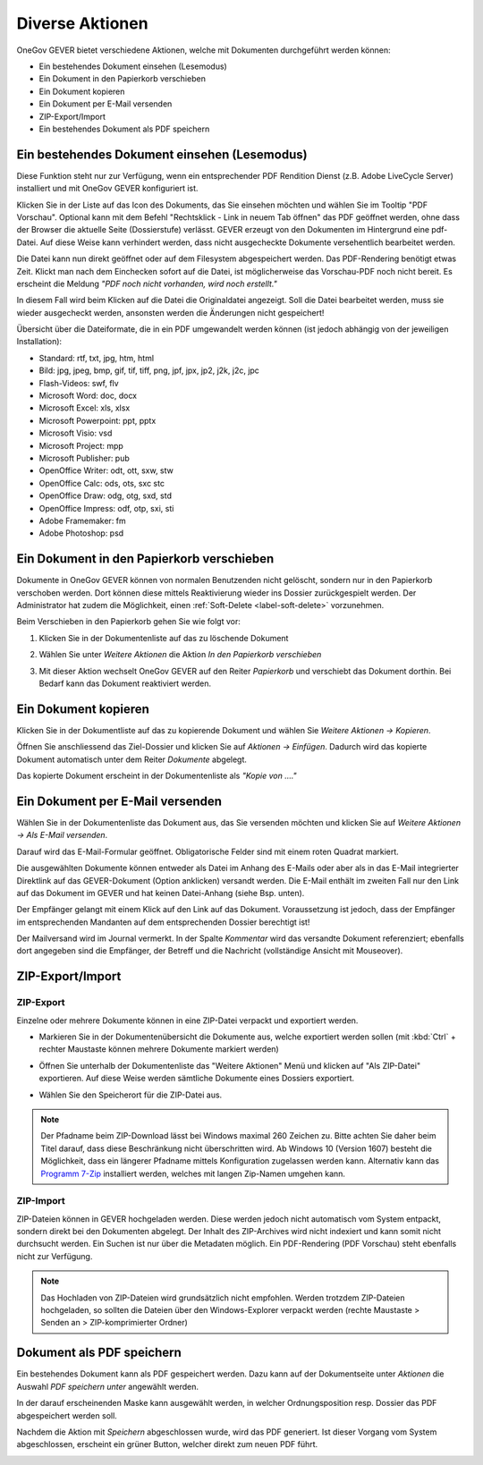 Diverse Aktionen
================

OneGov GEVER bietet verschiedene Aktionen, welche mit Dokumenten durchgeführt
werden können:

- Ein bestehendes Dokument einsehen (Lesemodus)

- Ein Dokument in den Papierkorb verschieben

- Ein Dokument kopieren

- Ein Dokument per E-Mail versenden

- ZIP-Export/Import

- Ein bestehendes Dokument als PDF speichern

Ein bestehendes Dokument einsehen (Lesemodus)
~~~~~~~~~~~~~~~~~~~~~~~~~~~~~~~~~~~~~~~~~~~~~

Diese Funktion steht nur zur Verfügung, wenn ein entsprechender PDF
Rendition Dienst (z.B. Adobe LiveCycle Server) installiert und mit
OneGov GEVER konfiguriert ist.

Klicken Sie in der Liste auf das Icon des Dokuments, das Sie einsehen
möchten und wählen Sie im Tooltip "PDF Vorschau". Optional kann mit dem
Befehl "Rechtsklick - Link in neuem Tab öffnen" das PDF geöffnet werden,
ohne dass der Browser die aktuelle Seite (Dossierstufe) verlässt. GEVER
erzeugt von den Dokumenten im Hintergrund eine pdf-Datei. Auf diese
Weise kann verhindert werden, dass nicht ausgecheckte Dokumente
versehentlich bearbeitet werden.

|img-dokumente-18|

Die Datei kann nun direkt geöffnet oder auf dem Filesystem abgespeichert
werden. Das PDF-Rendering benötigt etwas Zeit. Klickt man nach dem Einchecken
sofort auf die Datei, ist möglicherweise das Vorschau-PDF noch nicht bereit. Es
erscheint die Meldung *"PDF noch nicht vorhanden, wird noch
erstellt."*

In diesem Fall wird beim Klicken auf die Datei die Originaldatei angezeigt.
Soll die Datei bearbeitet werden, muss sie wieder ausgecheckt werden,
ansonsten werden die Änderungen nicht gespeichert!

Übersicht über die Dateiformate, die in ein PDF umgewandelt werden
können (ist jedoch abhängig von der jeweiligen Installation):

-  Standard: rtf, txt, jpg, htm, html

-  Bild: jpg, jpeg, bmp, gif, tif, tiff, png, jpf, jpx, jp2, j2k, j2c,
   jpc

-  Flash-Videos: swf, flv

-  Microsoft Word: doc, docx

-  Microsoft Excel: xls, xlsx

-  Microsoft Powerpoint: ppt, pptx

-  Microsoft Visio: vsd

-  Microsoft Project: mpp

-  Microsoft Publisher: pub

-  OpenOffice Writer: odt, ott, sxw, stw

-  OpenOffice Calc: ods, ots, sxc stc

-  OpenOffice Draw: odg, otg, sxd, std

-  OpenOffice Impress: odf, otp, sxi, sti

-  Adobe Framemaker: fm

-  Adobe Photoshop: psd

Ein Dokument in den Papierkorb verschieben
~~~~~~~~~~~~~~~~~~~~~~~~~~~~~~~~~~~~~~~~~~

Dokumente in OneGov GEVER können von normalen Benutzenden nicht gelöscht,
sondern nur in den Papierkorb verschoben werden. Dort können diese mittels
Reaktivierung wieder ins Dossier zurückgespielt werden. Der Administrator hat
zudem die Möglichkeit, einen :ref:`Soft-Delete <label-soft-delete>` vorzunehmen.

Beim Verschieben in den Papierkorb gehen Sie wie folgt vor:

1. Klicken Sie in der Dokumentenliste auf das zu löschende Dokument

2. Wählen Sie unter *Weitere Aktionen* die Aktion *In den Papierkorb
   verschieben*

   |img-dokumente-19|

3. Mit dieser Aktion wechselt OneGov GEVER auf den Reiter
   *Papierkorb* und verschiebt das Dokument dorthin. Bei Bedarf kann das
   Dokument reaktiviert werden.

   |img-dokumente-20|


Ein Dokument kopieren
~~~~~~~~~~~~~~~~~~~~~

Klicken Sie in der Dokumentliste auf das zu kopierende Dokument und
wählen Sie *Weitere Aktionen → Kopieren*.

|img-dokumente-21|

Öffnen Sie anschliessend das Ziel-Dossier und klicken Sie auf *Aktionen
→ Einfügen*. Dadurch wird das kopierte Dokument automatisch unter dem
Reiter *Dokumente* abgelegt.

|img-dokumente-22|

Das kopierte Dokument erscheint in der Dokumentenliste als *"Kopie von
…."*

|img-dokumente-23|


Ein Dokument per E-Mail versenden
~~~~~~~~~~~~~~~~~~~~~~~~~~~~~~~~~

Wählen Sie in der Dokumentenliste das Dokument aus, das Sie versenden
möchten und klicken Sie auf *Weitere Aktionen → Als E-Mail
versenden*.

|img-dokumente-24|

Darauf wird das E-Mail-Formular geöffnet. Obligatorische Felder sind mit
einem roten Quadrat markiert.

Die ausgewählten Dokumente können entweder als Datei im Anhang des
E-Mails oder aber als in das E-Mail integrierter Direktlink auf das
GEVER-Dokument (Option anklicken) versandt werden. Die E-Mail enthält im
zweiten Fall nur den Link auf das Dokument im GEVER und hat keinen
Datei-Anhang (siehe Bsp. unten).

|img-dokumente-25|

Der Empfänger gelangt mit einem Klick auf den Link auf das Dokument.
Voraussetzung ist jedoch, dass der Empfänger im entsprechenden Mandanten
auf dem entsprechenden Dossier berechtigt ist!

Der Mailversand wird im Journal vermerkt. In der Spalte *Kommentar* wird
das versandte Dokument referenziert; ebenfalls dort angegeben sind die
Empfänger, der Betreff und die Nachricht (vollständige Ansicht mit
Mouseover).

|img-dokumente-26|


ZIP-Export/Import
~~~~~~~~~~~~~~~~~

.. _label-dokumente-zip-export:

ZIP-Export
----------

Einzelne oder mehrere Dokumente können in eine ZIP-Datei verpackt und
exportiert werden.

-  Markieren Sie in der Dokumentenübersicht die Dokumente aus, welche
   exportiert werden sollen (mit :kbd:`Ctrl` + rechter Maustaste können mehrere
   Dokumente markiert werden)

-  Öffnen Sie unterhalb der Dokumentenliste das "Weitere Aktionen" Menü
   und klicken auf "Als ZIP-Datei" exportieren. Auf diese Weise werden
   sämtliche Dokumente eines Dossiers exportiert.

   |img-dokumente-34|

-  Wählen Sie den Speicherort für die ZIP-Datei aus.

.. note::
    Der Pfadname beim ZIP-Download lässt bei Windows maximal 260 Zeichen zu.
    Bitte achten Sie daher beim Titel darauf, dass diese Beschränkung
    nicht überschritten wird. Ab Windows 10 (Version 1607) besteht die
    Möglichkeit, dass ein längerer Pfadname mittels Konfiguration zugelassen
    werden kann. Alternativ kann das `Programm 7-Zip <http://www.7-zip.org/>`_
    installiert werden, welches mit langen Zip-Namen umgehen kann.

ZIP-Import
----------

ZIP-Dateien können in GEVER hochgeladen werden. Diese werden jedoch
nicht automatisch vom System entpackt, sondern direkt bei den Dokumenten
abgelegt. Der Inhalt des ZIP-Archives wird nicht indexiert und kann
somit nicht durchsucht werden. Ein Suchen ist nur über die Metadaten
möglich. Ein PDF-Rendering (PDF Vorschau) steht ebenfalls nicht zur
Verfügung.

.. note::
   Das Hochladen von ZIP-Dateien wird grundsätzlich nicht empfohlen.
   Werden trotzdem ZIP-Dateien hochgeladen, so sollten die Dateien über
   den Windows-Explorer verpackt werden (rechte Maustaste > Senden an >
   ZIP-komprimierter Ordner)

Dokument als PDF speichern
~~~~~~~~~~~~~~~~~~~~~~~~~~
Ein bestehendes Dokument kann als PDF gespeichert werden. Dazu kann auf der
Dokumentseite unter *Aktionen* die Auswahl *PDF speichern unter* angewählt
werden.

|img-pdf-speichern-unter-1|

In der darauf erscheinenden Maske kann ausgewählt werden, in welcher
Ordnungsposition resp. Dossier das PDF abgespeichert werden soll.

|img-pdf-speichern-unter-2|

Nachdem die Aktion mit *Speichern* abgeschlossen wurde, wird das PDF
generiert. Ist dieser Vorgang vom System abgeschlossen, erscheint ein grüner
Button, welcher direkt zum neuen PDF führt.

|img-pdf-speichern-unter-3|

|img-pdf-speichern-unter-4|

.. |img-dokumente-18| image:: ../img/media/img-dokumente-18.png
.. |img-dokumente-19| image:: ../img/media/img-dokumente-19.png
.. |img-dokumente-20| image:: ../img/media/img-dokumente-20.png
.. |img-dokumente-21| image:: ../img/media/img-dokumente-21.png
.. |img-dokumente-22| image:: ../img/media/img-dokumente-22.png
.. |img-dokumente-23| image:: ../img/media/img-dokumente-23.png
.. |img-dokumente-24| image:: ../img/media/img-dokumente-24.png
.. |img-dokumente-25| image:: ../img/media/img-dokumente-25.png
.. |img-dokumente-26| image:: ../img/media/img-dokumente-26.png
.. |img-dokumente-34| image:: ../img/media/img-dokumente-34.png
.. |img-pdf-speichern-unter-1| image:: ../img/media/img-pdf-speichern-unter-1.png
.. |img-pdf-speichern-unter-2| image:: ../img/media/img-pdf-speichern-unter-2.png
.. |img-pdf-speichern-unter-3| image:: ../img/media/img-pdf-speichern-unter-3.png
.. |img-pdf-speichern-unter-4| image:: ../img/media/img-pdf-speichern-unter-4.png
